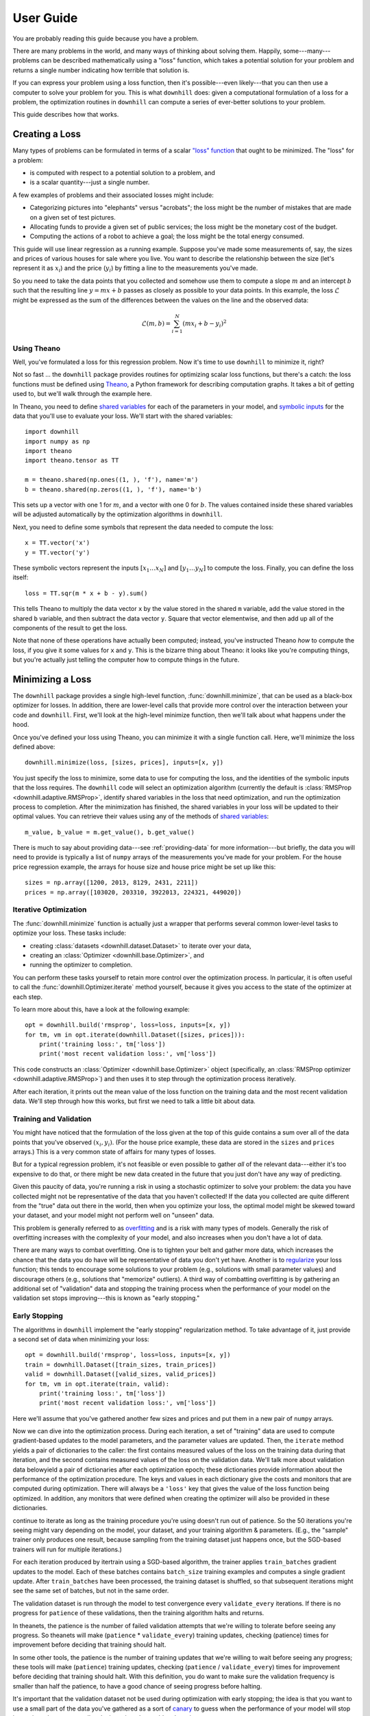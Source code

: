 ==========
User Guide
==========

You are probably reading this guide because you have a problem.

There are many problems in the world, and many ways of thinking about solving
them. Happily, some---many---problems can be described mathematically using a
"loss" function, which takes a potential solution for your problem and returns a
single number indicating how terrible that solution is.

If you can express your problem using a loss function, then it's possible---even
likely---that you can then use a computer to solve your problem for you. This is
what ``downhill`` does: given a computational formulation of a loss for a
problem, the optimization routines in ``downhill`` can compute a series of
ever-better solutions to your problem.

This guide describes how that works.

.. _creating-loss:

Creating a Loss
===============

Many types of problems can be formulated in terms of a scalar `"loss" function`_
that ought to be minimized. The "loss" for a problem:

- is computed with respect to a potential solution to a problem, and
- is a scalar quantity---just a single number.

A few examples of problems and their associated losses might include:

- Categorizing pictures into "elephants" versus "acrobats"; the loss might be
  the number of mistakes that are made on a given set of test pictures.
- Allocating funds to provide a given set of public services; the loss might be
  the monetary cost of the budget.
- Computing the actions of a robot to achieve a goal; the loss might be the
  total energy consumed.

This guide will use linear regression as a running example. Suppose you've made
some measurements of, say, the sizes and prices of various houses for sale where
you live. You want to describe the relationship between the size (let's
represent it as :math:`x_i`) and the price (:math:`y_i`) by fitting a line to
the measurements you've made.

So you need to take the data points that you collected and somehow use them to
compute a slope :math:`m` and an intercept :math:`b` such that the resulting
line :math:`y = m x + b` passes as closely as possible to your data points. In
this example, the loss :math:`\mathcal{L}` might be expressed as the sum of the
differences between the values on the line and the observed data:

.. math::
   \mathcal{L}(m,b) = \sum_{i=1}^N ( m x_i + b - y_i )^2

.. _"loss" function: https://en.wikipedia.org/wiki/Loss_function

Using Theano
------------

Well, you've formulated a loss for this regression problem. Now it's time to use
``downhill`` to minimize it, right?

Not so fast ... the ``downhill`` package provides routines for optimizing scalar
loss functions, but there's a catch: the loss functions must be defined using
Theano_, a Python framework for describing computation graphs. It takes a bit of
getting used to, but we'll walk through the example here.

In Theano, you need to define `shared variables`_ for each of the parameters in
your model, and `symbolic inputs`_ for the data that you'll use to evaluate your
loss. We'll start with the shared variables::

  import downhill
  import numpy as np
  import theano
  import theano.tensor as TT

  m = theano.shared(np.ones((1, ), 'f'), name='m')
  b = theano.shared(np.zeros((1, ), 'f'), name='b')

This sets up a vector with one 1 for :math:`m`, and a vector with one 0 for
:math:`b`. The values contained inside these shared variables will be adjusted
automatically by the optimization algorithms in ``downhill``.

Next, you need to define some symbols that represent the data needed to compute
the loss::

  x = TT.vector('x')
  y = TT.vector('y')

These symbolic vectors represent the inputs :math:`[x_1 \dots x_N]` and
:math:`[y_1 \dots y_N]` to compute the loss. Finally, you can define the loss
itself::

  loss = TT.sqr(m * x + b - y).sum()

This tells Theano to multiply the data vector ``x`` by the value stored in the
shared ``m`` variable, add the value stored in the shared ``b`` variable, and
then subtract the data vector ``y``. Square that vector elementwise, and then
add up all of the components of the result to get the loss.

Note that none of these operations have actually been computed; instead, you've
instructed Theano *how* to compute the loss, if you give it some values for
``x`` and ``y``. This is the bizarre thing about Theano: it looks like you're
computing things, but you're actually just telling the computer how to compute
things in the future.

.. _Theano: http://deeplearning.net/software/theano/
.. _shared variables: http://deeplearning.net/software/theano/tutorial/examples.html#using-shared-variables
.. _symbolic inputs: http://deeplearning.net/software/theano/tutorial/adding.html

.. _minimizing-loss:

Minimizing a Loss
=================

The ``downhill`` package provides a single high-level function,
:func:`downhill.minimize`, that can be used as a black-box optimizer for losses.
In addition, there are lower-level calls that provide more control over the
interaction between your code and ``downhill``. First, we'll look at the
high-level minimize function, then we'll talk about what happens under the hood.

Once you've defined your loss using Theano, you can minimize it with a single
function call. Here, we'll minimize the loss defined above::

  downhill.minimize(loss, [sizes, prices], inputs=[x, y])

You just specify the loss to minimize, some data to use for computing the loss,
and the identities of the symbolic inputs that the loss requires. The
``downhill`` code will select an optimization algorithm (currently the default
is :class:`RMSProp <downhill.adaptive.RMSProp>`, identify shared variables in
the loss that need optimization, and run the optimization process to completion.
After the minimization has finished, the shared variables in your loss will be
updated to their optimal values. You can retrieve their values using any of the
methods of `shared variables`_::

  m_value, b_value = m.get_value(), b.get_value()

There is much to say about providing data---see :ref:`providing-data` for more
information---but briefly, the data you will need to provide is typically a list
of ``numpy`` arrays of the measurements you've made for your problem. For the
house price regression example, the arrays for house size and house price might
be set up like this::

  sizes = np.array([1200, 2013, 8129, 2431, 2211])
  prices = np.array([103020, 203310, 3922013, 224321, 449020])

.. _iterative-optimization:

Iterative Optimization
----------------------

The :func:`downhill.minimize` function is actually just a  wrapper that performs
several common lower-level tasks to optimize your loss. These tasks include:

- creating :class:`datasets <downhill.dataset.Dataset>` to iterate over your
  data,
- creating an :class:`Optimizer <downhill.base.Optimizer>`, and
- running the optimizer to completion.

You can perform these tasks yourself to retain more control over the
optimization process. In particular, it is often useful to call the
:func:`downhill.Optimizer.iterate` method yourself, because it gives you access
to the state of the optimizer at each step.

To learn more about this, have a look at the following example::

  opt = downhill.build('rmsprop', loss=loss, inputs=[x, y])
  for tm, vm in opt.iterate(downhill.Dataset([sizes, prices])):
      print('training loss:', tm['loss'])
      print('most recent validation loss:', vm['loss'])

This code constructs an :class:`Optimizer <downhill.base.Optimizer>` object
(specifically, an :class:`RMSProp optimizer <downhill.adaptive.RMSProp>`) and
then uses it to step through the optimization process iteratively.

After each iteration, it prints out the mean value of the loss function on the
training data and the most recent validation data. We'll step through how this
works, but first we need to talk a little bit about data.

.. _training-validation:

Training and Validation
-----------------------

You might have noticed that the formulation of the loss given at the top of this
guide contains a sum over all of the data points that you've observed
:math:`(x_i, y_i)`. (For the house price example, these data are stored in the
``sizes`` and ``prices`` arrays.) This is a very common state of affairs for
many types of losses.

But for a typical regression problem, it's not feasible or even possible to
gather *all* of the relevant data---either it's too expensive to do that, or
there might be new data created in the future that you just don't have any way
of predicting.

Given this paucity of data, you're running a risk in using a stochastic
optimizer to solve your problem: the data you have collected might not be
representative of the data that you haven't collected! If the data you collected
are quite different from the "true" data out there in the world, then when you
optimize your loss, the optimal model might be skewed toward your dataset, and
your model might not perform well on "unseen" data.

This problem is generally referred to as overfitting_ and is a risk with many
types of models. Generally the risk of overfitting increases with the complexity
of your model, and also increases when you don't have a lot of data.

There are many ways to combat overfitting. One is to tighten your belt and
gather more data, which increases the chance that the data you do have will be
representative of data you don't yet have. Another is to regularize_ your loss
function; this tends to encourage some solutions to your problem (e.g.,
solutions with small parameter values) and discourage others (e.g., solutions
that "memorize" outliers). A third way of combatting overfitting is by gathering
an additional set of "validation" data and stopping the training process when
the performance of your model on the validation set stops improving---this is
known as "early stopping."

.. _overfitting: https://en.wikipedia.org/wiki/Overfitting
.. _regularize: https://en.wikipedia.org/wiki/Regularization_(mathematics)

.. _early-stopping:

Early Stopping
--------------

The algorithms in ``downhill`` implement the "early stopping" regularization
method. To take advantage of it, just provide a second set of data when
minimizing your loss::

  opt = downhill.build('rmsprop', loss=loss, inputs=[x, y])
  train = downhill.Dataset([train_sizes, train_prices])
  valid = downhill.Dataset([valid_sizes, valid_prices])
  for tm, vm in opt.iterate(train, valid):
      print('training loss:', tm['loss'])
      print('most recent validation loss:', vm['loss'])

Here we'll assume that you've gathered another few sizes and prices and put them
in a new pair of ``numpy`` arrays.

Now we can dive into the optimization process. During each iteration, a set of
"training" data are used to compute gradient-based updates to the model
parameters, and the parameter values are updated. Then, the ``iterate`` method
yields a pair of dictionaries to the caller: the first contains measured values
of the loss on the training data during that iteration, and the second contains
measured values of the loss on the validation data. We'll talk more about
validation data belowyield a pair of dictionaries after each optimization epoch;
these dictionaries provide information about the performance of the optimization
procedure. The keys and values in each dictionary give the costs and monitors
that are computed during optimization. There will always be a ``'loss'`` key
that gives the value of the loss function being optimized. In addition, any
monitors that were defined when creating the optimizer will also be provided in
these dictionaries.


continue to iterate as long as the training procedure you're using doesn't run
out of patience. So the 50 iterations you're seeing might vary depending on the
model, your dataset, and your training algorithm & parameters. (E.g., the
"sample" trainer only produces one result, because sampling from the training
dataset just happens once, but the SGD-based trainers will run for multiple
iterations.)

For each iteration produced by itertrain using a SGD-based algorithm, the
trainer applies ``train_batches`` gradient updates to the model. Each of these
batches contains ``batch_size`` training examples and computes a single gradient
update. After ``train_batches`` have been processed, the training dataset is
shuffled, so that subsequent iterations might see the same set of batches, but
not in the same order.

The validation dataset is run through the model to test convergence every
``validate_every`` iterations. If there is no progress for ``patience`` of these
validations, then the training algorithm halts and returns.

In theanets, the patience is the number of failed validation attempts
that we're willing to tolerate before seeing any progress. So theanets
will make (``patience`` * ``validate_every``) training updates, checking
(patience) times for improvement before deciding that training should
halt.

In some other tools, the patience is the number of training updates
that we're willing to wait before seeing any progress; these tools
will make (``patience``) training updates, checking (``patience`` /
``validate_every``) times for improvement before deciding that training
should halt. With this definition, you do want to make sure the
validation frequency is smaller than half the patience, to have a good
chance of seeing progress before halting.

It's important that the validation dataset not be used during optimization with
early stopping; the idea is that you want to use a small part of the data you've
gathered as a sort of canary_ to guess when the performance of your model will
stop improving when you actually take it out into the world and use it.

.. _canary: https://en.wikipedia.org/wiki/Animal_sentinel#Historical_examples

If you do not specify a validation dataset, the training dataset will also be
used for validation, which effectively disables early stopping.

.. _providing-data:

Providing Data
==============

As described above, you'll often need to provide data to ``downhill`` so that
you can compute the loss and optimize the parameters for your problem. There are
two ways of passing data to ``downhill``: using arrays and using callables.

.. _data-using-arrays:

Using Arrays
------------

A fairly typical use case for optimizing a loss for a small-ish problem is to
construct a ``numpy`` array containing the data you have::

  dataset = np.load(filename)
  downhill.minimize(..., train=dataset)

Sometimes the data available for training a network model exceeds the available
resources (e.g., memory) on the computer at hand. There are several ways of
handling this type of situation. If your data are already in a ``numpy`` array
stored on disk, you might want to try loading the array using ``mmap``::

  dataset = np.load(filename, mmap_mode='r')
  downhill.minimize(..., train=dataset)

Alternatively, you might want to load just part of the data and train on that,
then load another part and train on it::

  for filename in filenames:
      dataset = np.load(filename, mmap_mode='r')
      downhill.minimize(..., train=dataset)

Finally, you can potentially handle large datasets by using a callable to
provide data to the training algorithm.

.. _data-using-callables:

Using Callables
---------------

Instead of an array of data, you can provide a callable for a :class:`Dataset
<downhill.dataset.Dataset>`. This callable must take no arguments and must
return a list of ``numpy`` arrays of the proper shape for your loss.

During minimization, the callable will be invoked every time the optimization
algorithm requires a batch of training (or validation) data. Therefore, your
callable should return at least one array containing a batch of data; if your
model requires multiple arrays per batch (e.g., if you are minimizing a loss
that requires some "input" data as well as some "output" data), then your
callable should return a list containing the correct number of arrays (e.g., an
array of "inputs" and the corresponding "outputs").

For example, this code defines a ``batch()`` helper that could be used for a
loss that needs one input. The callable chooses a random dataset and a random
offset for each batch::

  SOURCES = 'foo.npy', 'bar.npy', 'baz.npy'
  BATCH_SIZE = 64

  def batch():
      X = np.load(np.random.choice(SOURCES), mmap_mode='r')
      i = np.random.randint(len(X))
      return X[i:i+BATCH_SIZE]

  downhill.minimize(..., train=batch)

If you need to maintain more state than is reasonable from a single closure, you
can also encapsulate the callable inside a class. Just make sure instances of
the class are callable by defining the ``__call__`` method. For example, this
class loads data from a series of ``numpy`` arrays on disk, but only loads one
of the on-disk arrays into memory at a given time::

  class Loader:
      def __init__(sources=('foo.npy', 'bar.npy', 'baz.npy'), batch_size=64):
          self.sources = sources
          self.batch_size = batch_size
          self.src = -1
          self.idx = 0
          self.X = ()

      def __call__(self):
          if self.idx + self.batch_size > len(self.X):
              self.idx = 0
              self.src = (self.src + 1) % len(self.sources)
              self.X = np.load(self.sources[self.src], mmap_mode='r')
          try:
              return self.X[self.idx:self.idx+self.batch_size]
          finally:
              self.idx += self.batch_size

  downhill.minimize(..., train=Loader())

There are almost limitless possibilities for using callables to interface with
the optimization process.

.. _tuning:

Tuning
======

The ``downhill`` package provides several ways of tuning the optimization
process. There are many different optimization algorithms available, and there
are also several common learning hyperparameters that might require tuning.

.. _algorithm:

Optimization Algorithms
-----------------------

The following algorithms are currently available in ``downhill``:

- ``'adadelta'`` --- :class:`ADADELTA <downhill.adaptive.ADADELTA>`
- ``'adagrad'`` --- :class:`ADAGRAD <downhill.adaptive.ADAGRAD>`
- ``'adam'`` --- :class:`Adam <downhill.adaptive.Adam>`
- ``'esgd'`` --- :class:`Equilibrated SGD <downhill.adaptive.ESGD>`
- ``'nag'`` --- :class:`Nesterov's Accelerated Gradient <downhill.first_order.NAG>`
- ``'rmsprop'`` --- :class:`RMSProp <downhill.adaptive.RMSProp>`
- ``'rprop'`` --- :class:`Resilient Backpropagation <downhill.adaptive.RProp>`
- ``'sgd'`` --- :class:`Stochastic Gradient Descent <downhill.first_order.SGD>`

To select an algorithm, specify its name using the ``algo`` keyword argument::

  downhill.minimize(..., algo='adadelta')

Different algorithms have different performance characteristics, different
numbers of hyperparameters to tune, and might be better or worse for particular
problems. In general, several of the the adaptive procedures seem to work well
across different problems, particularly :class:`Adam <downhill.adaptive.Adam>`,
:class:`ADADELTA <downhill.adaptive.ADADELTA>`, and :class:`RMSProp
<downhill.adaptive.RMSProp>`.

Many of these algorithms, being based on stochastic gradient descent, rely on a
common set of hyperparameters that control the speed of convergence and the
reliability of the optimization process over time.

.. _learning-rate:

Learning Rate
-------------

Most stochastic gradient optimization methods make small parameter updates based
on the local gradient of the loss at each step in the optimization procedure.
Intuitively, parameters in a model are updated by subtracting a small portion of
the local derivative from the current parameter value. Mathematically, this is
written as:

.. math::

   \theta_{t+1} = \theta_t - \alpha \left.
      \frac{\partial\mathcal{L}}{\partial\theta} \right|_{\theta_t}

where :math:`\mathcal{L}` is the loss function being optimized, :math:`\theta`
is the value of a parameter in the model (e.g., :math:`m` or :math:`b` for the
regression problem) at optimization step :math:`t`, :math:`\alpha` is the
learning rate, and :math:`\frac{\partial\mathcal{L}}{\partial\theta}` (also
often written :math:`\nabla_{\theta_t}\mathcal{L}`) is the partial derivative of
the loss with respect to the parameters, evaluated at the current value of those
parameters.

The learning rate :math:`\alpha` specifies the scale of these parameter updates
with respect to the magnitude of the gradient. Almost all stochastic optimizers
use a fixed learning rate parameter.

In ``downhill``, the learning rate is passed as a keyword argument to
``minimize()``::

  downhill.minimize(..., learning_rate=0.1)

Often the learning rate is set to a very small value---many approaches seem to
start with values around 1e-4. If the learning rate is too large, the
optimization procedure might "bounce around" in the loss landscape because the
parameter steps are too large. If the learning rate is too small, the
optimization procedure might not make progress quickly enough to make training
practical.

.. _momentum:

Momentum
--------

Momentum is a common technique in stochastic gradient optimization algorithms
that seems to accelerate the optimization process in most cases. Intuitively,
momentum avoids "jitter" in the parameters during optimization by smoothing the
estimates of the local gradient information over time. In practice a momentum
method maintains a "velocity" of the most recent parameter steps and combines
these recent individual steps together when making a parameter update.
Mathematically, this is written:

.. math::

   \begin{eqnarray*}
   \nu_{t+1} &=& \mu \nu_t - \alpha \left. \frac{\partial\mathcal{L}}{\partial\theta} \right|_{\theta_t} \\
   \theta_{t+1} &=& \theta_t + \nu_{t+1}
   \end{eqnarray*}

where the symbols are the same as above, and additionally :math:`\nu` describes
the "velocity" of parameter :math:`\theta`, and :math:`\mu` is the momentum
hyperparameter. The gradient computations using momentum are exactly the same as
when not using momentum; the only difference is the accumulation of recent
updates in the "velocity."

In ``downhill``, the momentum value is passed as a keyword argument to
``minimize()``::

  downhill.minimize(..., momentum=0.9)

Typically momentum is set to a value in :math:`[0, 1)`---when set to 0, momentum
is disabled, and when set to values near 1, the momentum is very high, requiring
several consecutive parameter updates in the same direction to change the
parameter velocity.

In many problems it is useful to set the momentum to a surprisingly large value,
sometimes even to values greater than 0.9. Such values can be especially
effective with a relatively small learning rate.

If the momentum is set too low, then parameter updates will be more noisy and
optimization might take longer to converge, but if the momentum is set too high,
the optimization process might diverge entirely.

Nesterov Momentum
-----------------

More recently, a newer momentum technique has been shown to be even more
performant than "traditional" momentum. This technique was originally proposed
by Y. Nesterov and effectively amounts to computing the momentum value at a
different location in the parameter space, namely the location where the
momentum value would have placed the parameter after the current update:

.. math::
   \begin{eqnarray*}
   \nu_{t+1} &=& \mu \nu_t - \alpha \left.
      \frac{\partial\mathcal{L}}{\partial\theta}\right|_{\theta_t + \mu\nu_t} \\
   \theta_{t+1} &=& \theta_t + \nu_{t+1}
   \end{eqnarray*}

Note that the partial derivative is evaluated at :math:`\theta_t + \mu\nu_t`
instead of at :math:`\theta_t`. The intuitive rationale for this change is that
if the momentum would have produced an "overshoot," then the gradient at this
overshot parameter value would point backwards, toward the previous parameter
value, which would thus help correct oscillations during optimization.

To use Nesterov-style momentum, use either the :class:`NAG
<downhill.first_order.NAG>` optimizer (which uses plain stochastic gradient
descent with Nesterov momentum), or specify ``nesterov=True`` in addition to
providing a nonzero ``momentum`` value when minimizing your loss::

  downhill.minimize(..., momentum=0.9, nesterov=True)

.. _gradient-clipping:

Gradient Clipping
-----------------

Sometimes during the execution of a stochastic optimization routine---and
particularly at the start of optimization, when the problem parameters are far
from their optimal values---the gradient of the loss with respect to the
parameters can be extremely large. In these cases, taking a step that is
proportional to the magnitude of the gradient can actually be harmful, resulting
in an unpredictable parameter change.

To prevent this from happening, but still preserve the iterative loss
improvements when parameters are in a region with "more reasonable" gradient
magnitudes, ``downhill`` implements two forms of "gradient clipping."

The first gradient truncation method rescales the entire gradient vector if its
L2 norm exceeds some threshold. This is accomplished using the
``max_gradient_norm`` hyperparameter::

  downhill.minimize(..., max_gradient_norm=1)

The second gradient truncation method clips each element of the gradient vector
individually. This is accomplished using the ``max_gradient_elem``
hyperparameter::

  downhill.minimize(..., max_gradient_elem=1)

In both cases, gradients that are extremely large will still point in the
correct direction, but their magnitudes will be rescaled to avoid steps that are
too large. Gradients with values smaller than the thresholds (presumably,
gradients near an optimum will be small) will not be affected. In both cases,
the strategy of taking small steps proportional to the gradient seems to work.
